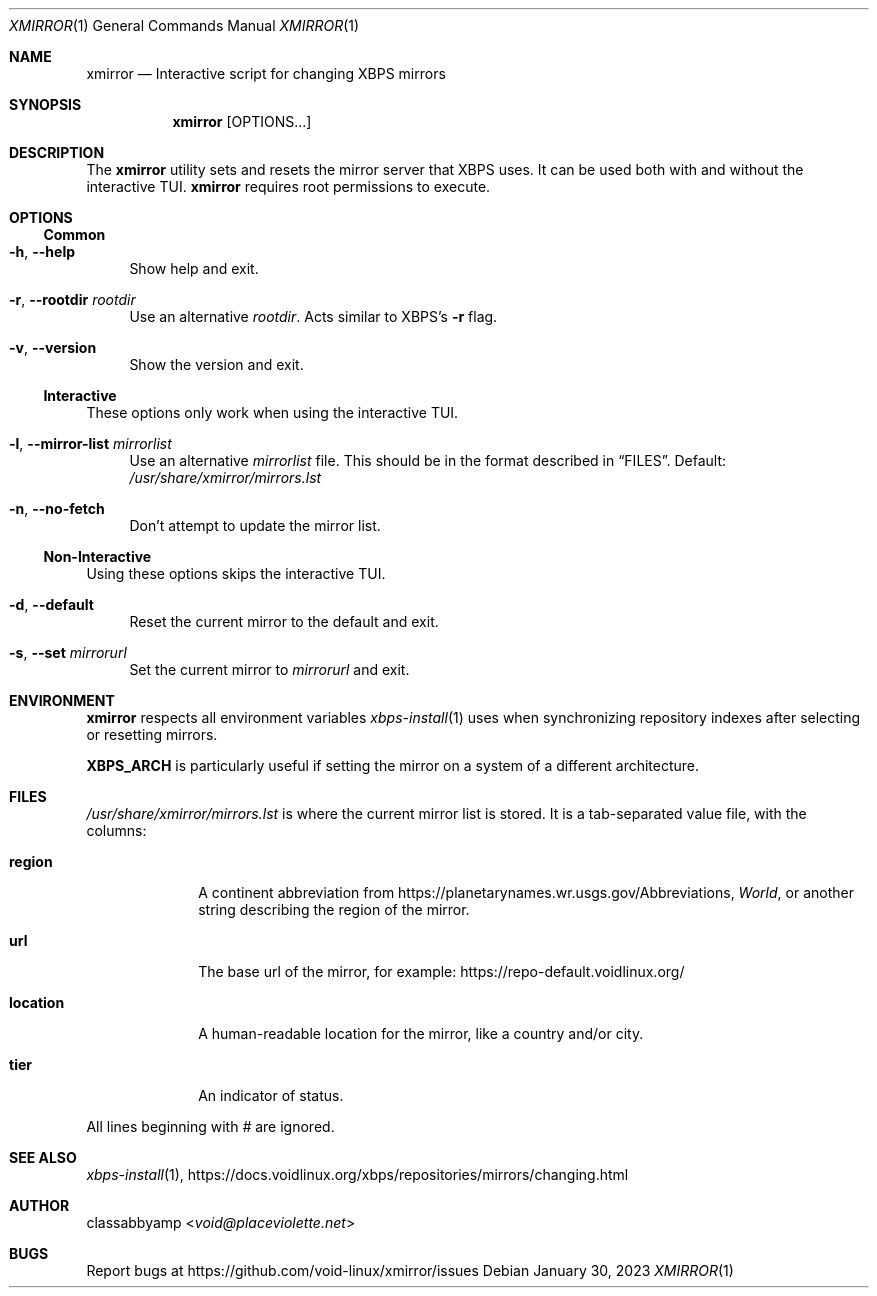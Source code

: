 .Dd January 30, 2023
.Dt XMIRROR 1
.Os
.Sh NAME
.Nm xmirror
.Nd Interactive script for changing XBPS mirrors
.Sh SYNOPSIS
.Nm xmirror
.Op OPTIONS...
.Sh DESCRIPTION
The
.Nm
utility sets and resets the mirror server that XBPS uses.
It can be used both with and without the interactive TUI.
.Nm
requires root permissions to execute.
.Sh OPTIONS
.Ss Common
.Bl -tag -width -x
.It Fl h , Fl -help
Show help and exit.
.It Fl r , Fl -rootdir Ar rootdir
Use an alternative
.Ar rootdir .
Acts similar to XBPS's
.Fl r
flag.
.It Fl v , Fl -version
Show the version and exit.
.El
.Ss Interactive
These options only work when using the interactive TUI.
.Bl -tag -width -x
.It Fl l , Fl -mirror-list Ar mirrorlist
Use an alternative
.Ar mirrorlist
file. This should be in the format described in
.Sx FILES .
Default:
.Pa /usr/share/xmirror/mirrors.lst
.It Fl n , Fl -no-fetch
Don't attempt to update the mirror list.
.El
.Ss Non-Interactive
Using these options skips the interactive TUI.
.Bl -tag -width -x
.It Fl d , Fl -default
Reset the current mirror to the default and exit.
.It Fl s , Fl -set Ar mirrorurl
Set the current mirror to
.Ar mirrorurl
and exit.
.El
.Sh ENVIRONMENT
.Nm
respects all environment variables
.Xr xbps-install 1
uses when synchronizing repository indexes after selecting or resetting mirrors.
.Pp
.Sy XBPS_ARCH
is particularly useful if setting the mirror on a system of a different
architecture.
.Sh FILES
.Ar /usr/share/xmirror/mirrors.lst
is where the current mirror list is stored. It is a tab-separated value file,
with the columns:
.Bl -tag -width location
.It Sy region
A continent abbreviation from
.Lk https://planetarynames.wr.usgs.gov/Abbreviations ,
.Em World ,
or another string describing the region of the mirror.
.It Sy url
The base url of the mirror, for example:
.Lk https://repo-default.voidlinux.org/
.It Sy location
A human-readable location for the mirror, like a country and/or city.
.It Sy tier
An indicator of status.
.El
.Pp
All lines beginning with
.Em #
are ignored.
.Sh SEE ALSO
.Xr xbps-install 1 ,
.Lk https://docs.voidlinux.org/xbps/repositories/mirrors/changing.html
.Sh AUTHOR
.An classabbyamp Aq Mt void@placeviolette.net
.Sh BUGS
Report bugs at
.Lk https://github.com/void-linux/xmirror/issues
